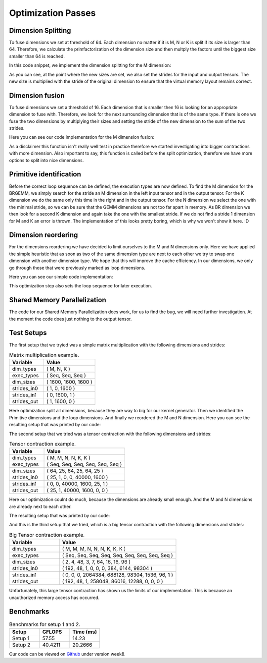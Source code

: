 
Optimization Passes
===================

Dimension Splitting
-------------------

To fuse dimensions we set at threshold of 64. Each dimension no matter if it is M, N or K is split if its size is larger than 64.
Therefore, we calculate the primfactorization of the dimension size and then multply the factors until the biggest size smaller than 64 is reached.

In this code snippet, we implement the dimension splitting for the M dimension:

.. code-block:: C++
    :linenos:

        // get M loop IDs
        std::vector<int64_t> m_loop_ids;
        for (size_t i = 0; i < _dim_types.size(); i++) {
            if (_dim_types[i] == dim_t::m) {
                m_loop_ids.push_back(i);
            }
        }

        // Split M dimension if it is bigger that 64
        for (size_t i = 0; i < m_loop_ids.size(); i++) {
            if (_dim_sizes[m_loop_ids[i]] > 64) {
                std::vector<int64_t> prims = prime_factors(_dim_sizes[m_loop_ids[i]]);

                // select prime factor smaller than 64
                int64_t new_size = find_new_size(prims);

                int64_t other_size = _dim_sizes[m_loop_ids[i]] / new_size;

                // insert dimension type
                _dim_types_storage.insert(_dim_types_storage.begin() + m_loop_ids[i] + 1, dim_t::m);
                _dim_types = _dim_types_storage;

                // insert dimension size
                _dim_sizes_storage.insert(_dim_sizes_storage.begin() + m_loop_ids[i], other_size);
                _dim_sizes_storage.insert(_dim_sizes_storage.begin() + m_loop_ids[i] + 1, new_size);
                _dim_sizes_storage.erase(_dim_sizes_storage.begin() + m_loop_ids[i] + 2);
                _dim_sizes = _dim_sizes_storage;

                // insert stride in0
                _strides_in0_storage.insert(_strides_in0_storage.begin() + m_loop_ids[i], new_size * _strides_in0[m_loop_ids[i]]);
                _strides_in0 = _strides_in0_storage;

                // insert stride in1
                _strides_in1_storage.insert(_strides_in1_storage.begin() + m_loop_ids[i] + 1, 0);
                _strides_in1 = _strides_in1_storage;

                // insert stride out
                _strides_out_storage.insert(_strides_out_storage.begin() + m_loop_ids[i], new_size * _strides_out[m_loop_ids[i]]);
                _strides_out = _strides_out_storage;
            }
        }

As you can see, at the point where the new sizes are set, we also set the strides for the input and output tensors. The new size is multiplied with the stride of the original dimension to ensure that the virtual memory layout remains correct.

Dimension fusion
----------------

To fuse dimensions we set a threshold of 16. Each dimension that is smaller then 16 is looking for an appropriate dimension to fuse with.
Therefore, we look for the next surrounding dimension that is of the same type.
If there is one we fuse the two dimensions by multiplying their sizes and setting the stride of the new dimension to the sum of the two strides.

Here you can see our code implementation for the M dimension fusion:

.. code-block:: C++
    :linenos:

        std::vector<int64_t> m_loop_ids;
        for (size_t i = 0; i < _dim_types.size(); i++) {
            if (_dim_types[i] == dim_t::m) {
                m_loop_ids.push_back(i);
            }
        }

        for (size_t i = 0; i < m_loop_ids.size(); i++) {
            if (_dim_sizes[m_loop_ids[i]] < 16) {

                if (i + 1 < m_loop_ids.size() && _dim_types[m_loop_ids[i + 1]] == dim_t::m) {
                    // fuse the two M dimensions
                    _dim_sizes_storage[m_loop_ids[i]] *= _dim_sizes[m_loop_ids[i + 1]];

                    // remove the next M dimension
                    _dim_types_storage.erase(_dim_types_storage.begin() + m_loop_ids[i + 1]);
                    _dim_sizes_storage.erase(_dim_sizes_storage.begin() + m_loop_ids[i + 1]);

                    _strides_in0_storage[m_loop_ids[i]] *= _dim_sizes[m_loop_ids[i + 1]];
                    _strides_in0_storage.erase(_strides_in0_storage.begin() + m_loop_ids[i + 1]);

                    _strides_out_storage[m_loop_ids[i]] *= _dim_sizes[m_loop_ids[i + 1]];
                    _strides_out_storage.erase(_strides_out_storage.begin() + m_loop_ids[i + 1]);
                }
            }
        }
  
As a disclaimer this function isn't really well test in practice therefore we started investigating into bigger contractions with more dimension. 
Also important to say, this function is called before the split optimization, therefore we have more options to split into nice dimensions.

Primitive identification
------------------------

Before the correct loop sequence can be defined, the execution types are now defined. To find the M dimension for the BRGEMM, we simply search for the stride an M dimension in the left input tensor and in the output tensor.
For the K dimension we do the same only this time in the right and in the output tensor.
For the N dimension we select the one with the minimal stride, so we can be sure that the GEMM dimensions are not too far apart in memory.
As BR dimension we then look for a second K dimension and again take the one with the smallest stride.
If we do not find a stride 1 dimension for M and K an error is thrown.
The implementation of this looks pretty boring, which is why we won't show it here. :D

Dimension reordering
--------------------

For the dimensions reordering we have decided to limit ourselves to the M and N dimensions only.
Here we have applied the simple heuristic that as soon as two of the same dimension type are next to each other we try to swap one dimension with another dimension type.
We hope that this will improve the cache efficiency.
In our dimensions, we only go through those that were previously marked as loop dimensions.

Here you can see our simple code implementation:

.. code-block:: C++
    :linenos:

         // count number of loop dimensions
        int64_t num_loops = 0;
        for (size_t i = 0; i < _dim_types.size(); i++) {
            if (_exec_types[i] == exec_t::seq) {
                num_loops++;
            }
        }

        if (num_loops < 1) {
            return TensorOperation::error_t::success;
        }

        _loop_order_storage.clear();
        _loop_order_storage.resize(num_loops);

        // put seq id loops inside loop order structure
        int64_t loop_id = 0;
        for (size_t i = 0; i < _dim_types.size(); i++) {
            if (_exec_types[i] == exec_t::seq) {
                _loop_order_storage[loop_id] = i;
                loop_id++;
            }
        }

        // interleave M and N loops
        for (size_t i = 0; i < _loop_order_storage.size(); i++) {
            if (_dim_types[_loop_order_storage[i]] == dim_t::m) {
                for (size_t j = i + 1; j < _loop_order_storage.size(); j++) {
                    if (_dim_types[_loop_order_storage[j]] == dim_t::n) {
                        std::swap(_loop_order_storage[i], _loop_order_storage[j]);
                        break;
                    }
                }
            }
        }

        _loop_order = _loop_order_storage;

This optimization step also sets the loop sequence for later execution.


Shared Memory Parallelization
-----------------------------

The code for our Shared Memory Parallelization does work, for us to find the bug, we will need further investigation. At the moment the code does just nothing to the output tensor.

.. code-block:: C++
    :linenos:

        /**
         * General-purpose loop implementation featuring first and last touch operations with OMP parallelization.
         *
         * @param ptr_in0      Pointer to the first input tensor's data.
         * @param ptr_in1      Pointer to the second input tensor's data (use nullptr if unary).
         * @param ptr_out      Pointer to the output tensor's data.
         * @param first_access True if first time accessing data of output tensor.
         * @param last_access  True if last time accessing data of output tensor.
         **/
        void execute_iter_parallel(const void* ptr_in0,
                                   const void* ptr_in1,
                                   void* ptr_out,
                                   bool first_access,
                                   bool last_access) {
            int64_t num_parallel_loops = 0;
            int64_t size_parallel_loops = 1;
            for (exec_t dim : _exec_types) {
                if (dim == exec_t::shared) {
                    size_parallel_loops *= _loop_sizes[num_parallel_loops];
                    num_parallel_loops++;
                }
            }
    #pragma omp parallel for
            for (int64_t it_all = 0; it_all < size_parallel_loops; it_all++) {
                int64_t it_remaining = it_all;

                bool is_first = (it_all == 0);
                bool is_last = (it_all == size_parallel_loops - 1);

                const char* temp_ptr_in0 = static_cast<const char*>(ptr_in0);
                const char* temp_ptr_in1 = static_cast<const char*>(ptr_in1);
                char* temp_ptr_out = static_cast<char*>(ptr_out);

                for (int64_t id_loop = num_parallel_loops - 1; id_loop >= 0; id_loop--) {
                    // calculate loop index l_it for loop l_id_loop
                    int64_t it = it_remaining % _loop_sizes[id_loop];
                    it_remaining = it_remaining / _loop_sizes[id_loop];

                    // update pointer with strides
                    temp_ptr_in0 += it * _strides_in0[id_loop];
                    temp_ptr_in1 += it * _strides_in1[id_loop];
                    temp_ptr_out += it * _strides_out[id_loop];
                }
                // call non parallel loops or kernel

                bool thread_first_access = first_access && (it_all == 0);
                bool thread_last_access = last_access && (it_all == size_parallel_loops - 1);

                execute_iter(num_parallel_loops,
                             temp_ptr_in0,
                             temp_ptr_in1,
                             temp_ptr_out,
                             thread_first_access,
                             thread_last_access);
            }
        }




Test Setups
-----------

The first setup that we tryied was a simple matrix multiplication with the following dimensions and strides:

.. list-table:: Matrix multiplication example.
   :widths: 40 60
   :header-rows: 1

   * - Variable
     - Value
   * - dim_types
     - (    M,    N,    K )
   * - exec_types
     - (  Seq,  Seq,  Seq )
   * - dim_sizes
     - ( 1600, 1600, 1600 )
   * - strides_in0
     - (    1,    0, 1600 )
   * - strides_in1
     - (    0, 1600,    1 )
   * - strides_out
     - (    1, 1600,    0 )

Here optimization split all dimensions, because they are way to big for our kernel generator.
Then we identified the Primitive dimensions and the loop dimensions.
And finally we reordered the M and N dimension.
Here you can see the resulting setup that was printed by our code:

.. code-block:: text
    :linenos:

    Testing Setting 1
    ***********************
    TensorOperation setup:
    dtype: 0
    prim_first_touch: 99
    prim_main: 3
    prim_last_touch: 99
    id_first_primitive_loop: 0
    id_prim_m: 1
    id_prim_n: 2
    id_prim_k: 4
    id_prim_br: 5
    strides_in0: 64 1 0 0 102400 1600 
    strides_in1: 0 0 1600 102400 1 64 
    strides_out: 64 1 102400 1600 0 0 
    dim_types: 1 1 2 2 3 3 
    dim_sizes: 25 64 64 25 64 25 
    exec_types: 0 1 1 0 1 1 
    loop_sizes: 25 1 1 25 1 1 
    loop_order: 3 0 
    lda: 1600
    ldb: 1600
    ldc: 1600
    in0_br_stride: 1600
    in1_br_stride: 64
    Setting 1 completed.
    ************************
        

The second setup that we tried was a tensor contraction with the following dimensions and strides:

.. list-table:: Tensor contraction example.
   :widths: 30 70
   :header-rows: 1

   * - Variable
     - Value
   * - dim_types
     - (   M,    M,     N,    N,     K,    K )
   * - exec_types
     - ( Seq,  Seq,   Seq,  Seq,   Seq,  Seq )
   * - dim_sizes
     - (  64,   25,    64,   25,    64,   25 )
   * - strides_in0
     - (  25,    1,     0,    0, 40000, 1600 )
   * - strides_in1
     - (   0,    0, 40000, 1600,    25,    1 )
   * - strides_out
     - (  25,    1, 40000, 1600,     0,    0 )

Here our optimization coulnt do much, because the dimensions are already small enough.
And the M and N dimensions are already next to each other.

The resulting setup that was printed by our code:

.. code-block:: text
    :linenos:

    Testing Setting 2
    ***********************
    TensorOperation setup:
    dtype: 0
    prim_first_touch: 99
    prim_main: 3
    prim_last_touch: 99
    id_prim_m: 1
    id_prim_n: 3
    id_prim_k: 5
    id_prim_br: 4
    strides_in0: 25 1 0 0 40000 1600 
    strides_in1: 0 0 40000 1600 25 1 
    strides_out: 25 1 40000 1600 0 0 
    dim_types: 1 1 2 2 3 3 
    dim_sizes: 64 25 64 25 64 25 
    exec_types: 0 1 0 1 1 1 
    loop_sizes: 64 1 64 1 1 1 
    loop_order: 2 0 
    lda: 1600
    ldb: 1600
    ldc: 1600
    in0_br_stride: 40000
    in1_br_stride: 25
    Setting 2 completed.
    ************************

And this is the third setup that we tried, which is a big tensor contraction with the following dimensions and strides:


.. list-table:: Big Tensor contraction example.
  :widths: 30 70
  :header-rows: 1

  * - Variable
    - Value
  * - dim_types
    - (   M,    M,    M,     N,    N,    N,     K,     K,     K )
  * - exec_types
    - ( Seq,  Seq,  Seq,   Seq,  Seq,  Seq,   Seq,   Seq,   Seq )
  * - dim_sizes
    - (   2,    4,   48,     3,    7,   64,    16,    16,    96 )
  * - strides_in0
    - ( 192,   48,    1,     0,    0,    0,   384,  6144, 98304 )
  * - strides_in1
    - (   0,    0,    0, 2064384, 688128, 98304, 1536,   96,     1 )
  * - strides_out
    - ( 192,   48,    1, 258048, 86016, 12288,     0,     0,     0 )
  
Unfortunately, this large tensor contraction has shown us the limits of our implementation.
This is because an unauthorized memory access has occurred.

Benchmarks
----------

.. make a small table for setup 1 and two to show GFLOPS and measured time

.. list-table:: Benchmarks for setup 1 and 2.
   :widths: 20 20 20
   :header-rows: 1

   * - Setup
     - GFLOPS
     - Time (ms)
   * - Setup 1
     - 57.55
     - 14.23
   * - Setup 2
     - 40.4211
     - 20.2666



Our code can be viewed on `Github <https://github.com/stefan0re/machine_learning_compiler>`_ under version week8.
